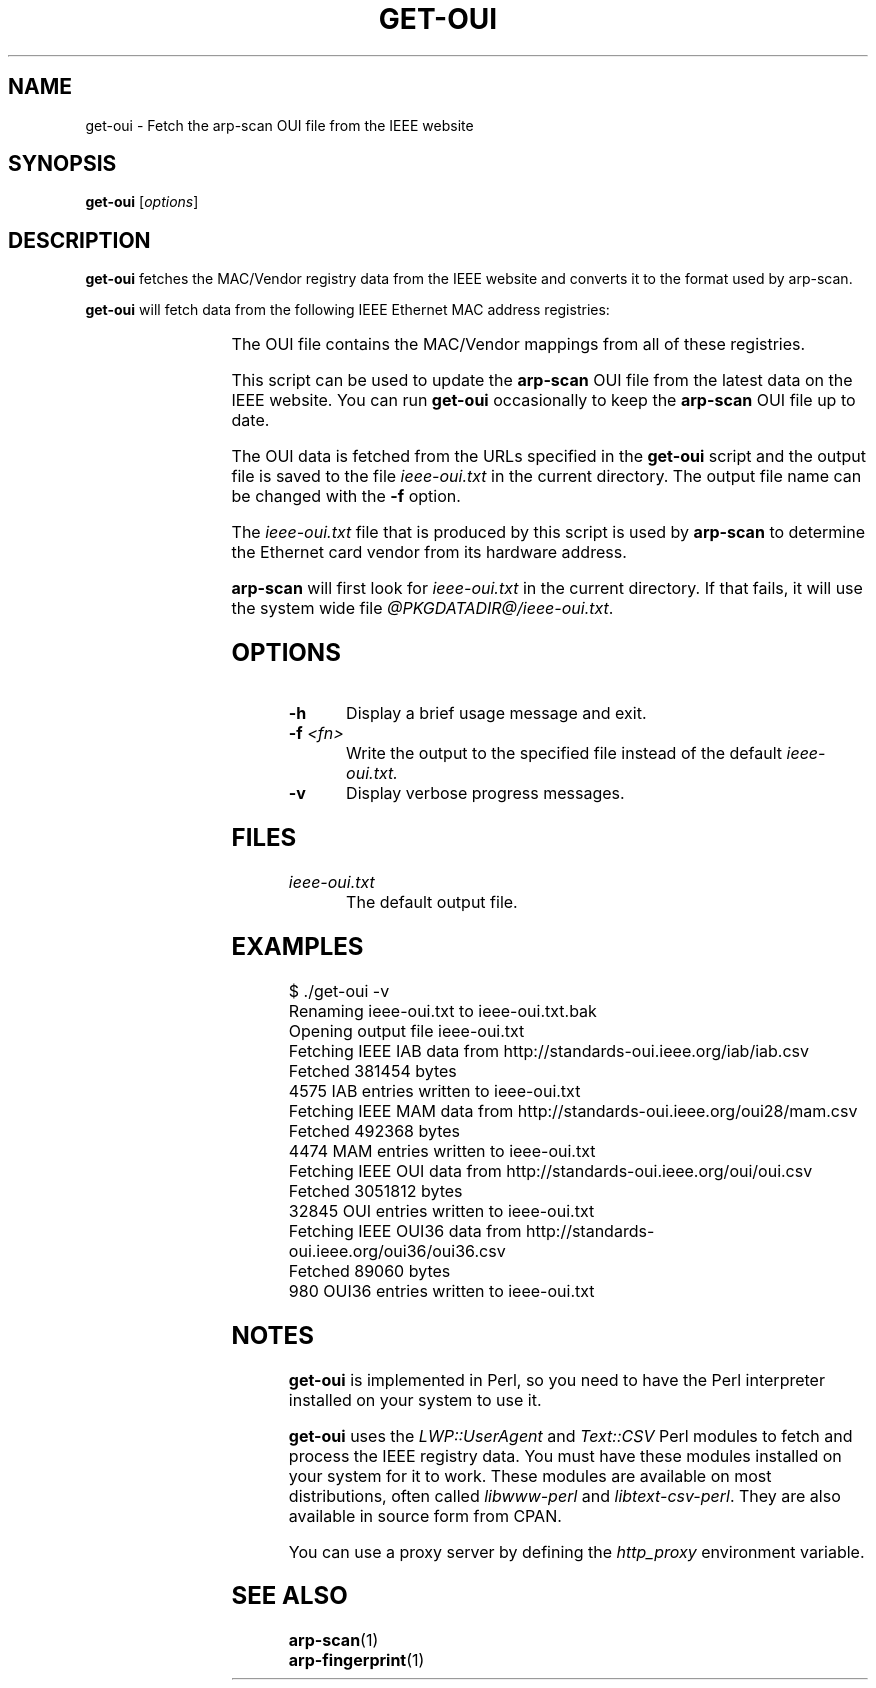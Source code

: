.\" Copyright (C) Roy Hills
.\"
.\" Copying and distribution of this file, with or without modification,
.\" are permitted in any medium without royalty provided the copyright
.\" notice and this notice are preserved.
.\"
.TH GET-OUI 1 "October 28, 2022"
.\" Please adjust this date whenever revising the man page.
.SH NAME
get-oui \- Fetch the arp-scan OUI file from the IEEE website
.SH SYNOPSIS
.B get-oui
.RI [ options ]
.SH DESCRIPTION
.B get-oui
fetches the MAC/Vendor registry data from the IEEE website
and converts it to the format used by arp-scan.
.PP
.B get-oui
will fetch data from the following IEEE Ethernet MAC address
registries:
.sp
.TS
L L L .
MA-L	24-bit	The original OUI registry
MA-M	28-bit	Medium address block registry
MA-S	36-bit	Small address block registry (OUI-36)
IAB	36-bit	The IAB registry (closed for new applications)
.TE
.PP
The OUI file contains the MAC/Vendor mappings from all of these registries.
.PP
This script can be used to update the
.B arp-scan
OUI file from the latest data on the IEEE website.
You can run
.B get-oui
occasionally to keep the
.B arp-scan
OUI file up to date.
.PP
The OUI data is fetched from the URLs specified in the \fBget-oui\fP script
and the output file is saved to the file
.I ieee-oui.txt
in the current directory.
The output file name can be changed with the
.B -f
option.
.PP
The
.I ieee-oui.txt
file that is produced by this script is used by
.B arp-scan
to determine the Ethernet card vendor from its hardware address.
.PP
.B arp-scan
will first look for
.I ieee-oui.txt
in the current directory.  If that fails, it will use the system wide file
\fI@PKGDATADIR@/ieee-oui.txt\fP.
.SH OPTIONS
.TP
.B -h
Display a brief usage message and exit.
.TP
\fB-f \fI<fn>\fR
Write the output to the specified file instead of the default
.I ieee-oui.txt.
.TP
.B -v
Display verbose progress messages.
.SH FILES
.TP
.I ieee-oui.txt
The default output file.
.SH EXAMPLES
.nf
$ ./get-oui -v
Renaming ieee-oui.txt to ieee-oui.txt.bak
Opening output file ieee-oui.txt
Fetching IEEE IAB data from http://standards-oui.ieee.org/iab/iab.csv
Fetched 381454 bytes
4575 IAB entries written to ieee-oui.txt
Fetching IEEE MAM data from http://standards-oui.ieee.org/oui28/mam.csv
Fetched 492368 bytes
4474 MAM entries written to ieee-oui.txt
Fetching IEEE OUI data from http://standards-oui.ieee.org/oui/oui.csv
Fetched 3051812 bytes
32845 OUI entries written to ieee-oui.txt
Fetching IEEE OUI36 data from http://standards-oui.ieee.org/oui36/oui36.csv
Fetched 89060 bytes
980 OUI36 entries written to ieee-oui.txt
.fi
.SH NOTES
.B get-oui
is implemented in Perl, so you need to have the Perl interpreter installed on
your system to use it.
.PP
.B get-oui
uses the
.I LWP::UserAgent
and
.I Text::CSV
Perl modules to fetch and process the IEEE registry data. You must have
these modules installed on your system for
it to work. These modules are available on most distributions, often called
.I libwww-perl
and
.IR libtext-csv-perl .
They are also available in source form from CPAN.
.PP
You can use a proxy server by defining the
.I http_proxy
environment variable.
.SH "SEE ALSO"
.TP
.BR arp-scan (1)
.TP
.BR arp-fingerprint (1)
